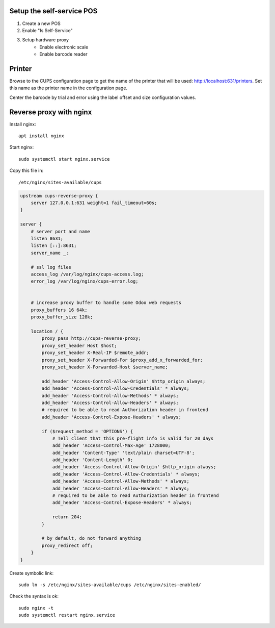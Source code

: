 Setup the self-service POS
~~~~~~~~~~~~~~~~~~~~~~~~~~
1. Create a new POS
2. Enable "Is Self-Service"
3. Setup hardware proxy
    * Enable electronic scale
    * Enable barcode reader

Printer
~~~~~~~

Browse to the CUPS configuration page to get the name of the printer that will be used: http://localhost:631/printers. Set this name as the printer name in the configuration page.

Center the barcode by trial and error using the label offset and size configuration values.


Reverse proxy with nginx
~~~~~~~~~~~~~~~~~~~~~~~~

Install nginx::

    apt install nginx

Start nginx::

    sudo systemctl start nginx.service

Copy this file in::

    /etc/nginx/sites-available/cups

.. code-block::

    upstream cups-reverse-proxy {
        server 127.0.0.1:631 weight=1 fail_timeout=60s;
    }

    server {
        # server port and name
        listen 8631;
        listen [::]:8631;
        server_name _;

        # ssl log files
        access_log /var/log/nginx/cups-access.log;
        error_log /var/log/nginx/cups-error.log;


        # increase proxy buffer to handle some Odoo web requests
        proxy_buffers 16 64k;
        proxy_buffer_size 128k;

        location / {
            proxy_pass http://cups-reverse-proxy;
            proxy_set_header Host $host;
            proxy_set_header X-Real-IP $remote_addr;
            proxy_set_header X-Forwarded-For $proxy_add_x_forwarded_for;
            proxy_set_header X-Forwarded-Host $server_name;

            add_header 'Access-Control-Allow-Origin' $http_origin always;
            add_header 'Access-Control-Allow-Credentials' * always;
            add_header 'Access-Control-Allow-Methods' * always;
            add_header 'Access-Control-Allow-Headers' * always;
            # required to be able to read Authorization header in frontend
            add_header 'Access-Control-Expose-Headers' * always;

            if ($request_method = 'OPTIONS') {
                # Tell client that this pre-flight info is valid for 20 days
                add_header 'Access-Control-Max-Age' 1728000;
                add_header 'Content-Type' 'text/plain charset=UTF-8';
                add_header 'Content-Length' 0;
                add_header 'Access-Control-Allow-Origin' $http_origin always;
                add_header 'Access-Control-Allow-Credentials' * always;
                add_header 'Access-Control-Allow-Methods' * always;
                add_header 'Access-Control-Allow-Headers' * always;
                # required to be able to read Authorization header in frontend
                add_header 'Access-Control-Expose-Headers' * always;

                return 204;
            }

            # by default, do not forward anything
            proxy_redirect off;
        }
    }

Create symbolic link::

    sudo ln -s /etc/nginx/sites-available/cups /etc/nginx/sites-enabled/

Check the syntax is ok::

    sudo nginx -t
    sudo systemctl restart nginx.service
